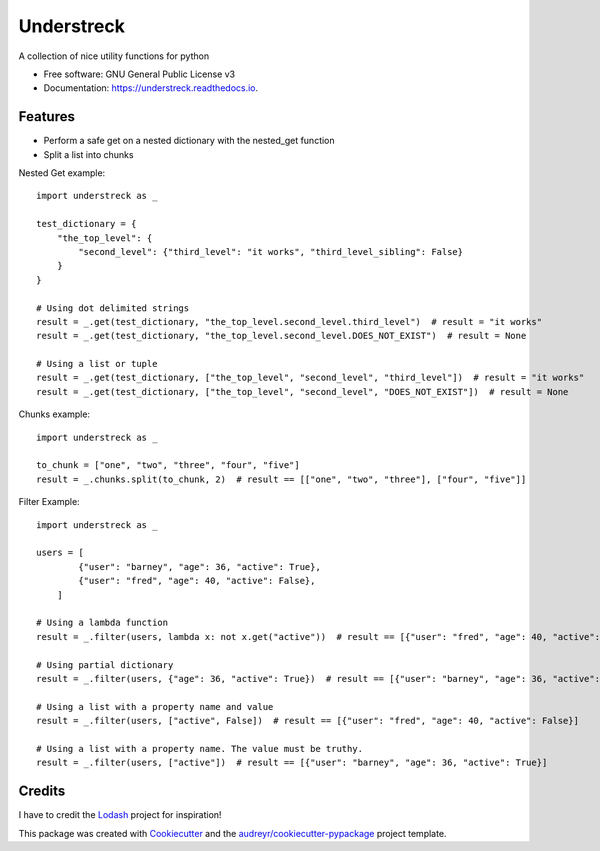 ===========
Understreck
===========


.. image:: https://img.shields.io/pypi/v/understreck.svg
        :target: https://pypi.python.org/pypi/understreck

.. image:: https://travis-ci.com/cfp2000/understreck.svg?branch=master
        :target: https://travis-ci.com/cfp2000/understreck

.. image:: https://readthedocs.org/projects/understreck/badge/?version=latest
        :target: https://understreck.readthedocs.io/en/latest/?badge=latest
        :alt: Documentation Status

.. image:: https://img.shields.io/badge/code%20style-black-000000.svg
        :target: https://github.com/ambv/black
        :alt: Code style: black

A collection of nice utility functions for python


* Free software: GNU General Public License v3
* Documentation: https://understreck.readthedocs.io.


Features
--------

* Perform a safe get on a nested dictionary with the nested_get function
* Split a list into chunks

Nested Get example::

    import understreck as _

    test_dictionary = {
        "the_top_level": {
            "second_level": {"third_level": "it works", "third_level_sibling": False}
        }
    }

    # Using dot delimited strings
    result = _.get(test_dictionary, "the_top_level.second_level.third_level")  # result = "it works"
    result = _.get(test_dictionary, "the_top_level.second_level.DOES_NOT_EXIST")  # result = None

    # Using a list or tuple
    result = _.get(test_dictionary, ["the_top_level", "second_level", "third_level"])  # result = "it works"
    result = _.get(test_dictionary, ["the_top_level", "second_level", "DOES_NOT_EXIST"])  # result = None

Chunks example::

    import understreck as _

    to_chunk = ["one", "two", "three", "four", "five"]
    result = _.chunks.split(to_chunk, 2)  # result == [["one", "two", "three"], ["four", "five"]]

Filter Example::

    import understreck as _

    users = [
            {"user": "barney", "age": 36, "active": True},
            {"user": "fred", "age": 40, "active": False},
        ]

    # Using a lambda function
    result = _.filter(users, lambda x: not x.get("active"))  # result == [{"user": "fred", "age": 40, "active": False}]

    # Using partial dictionary
    result = _.filter(users, {"age": 36, "active": True})  # result == [{"user": "barney", "age": 36, "active": True}]

    # Using a list with a property name and value
    result = _.filter(users, ["active", False])  # result == [{"user": "fred", "age": 40, "active": False}]

    # Using a list with a property name. The value must be truthy.
    result = _.filter(users, ["active"])  # result == [{"user": "barney", "age": 36, "active": True}]

Credits
-------

I have to credit the Lodash_ project for inspiration!

This package was created with Cookiecutter_ and the `audreyr/cookiecutter-pypackage`_ project template.

.. _Lodash: https://lodash.com
.. _Cookiecutter: https://github.com/audreyr/cookiecutter
.. _`audreyr/cookiecutter-pypackage`: https://github.com/audreyr/cookiecutter-pypackage
